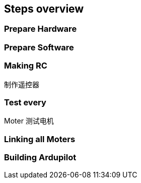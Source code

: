 
== Steps overview

=== Prepare Hardware

=== Prepare Software

=== Making RC
    制作遥控器

=== Test every 
Moter
    测试电机

=== Linking all Moters 

=== Building Ardupilot

